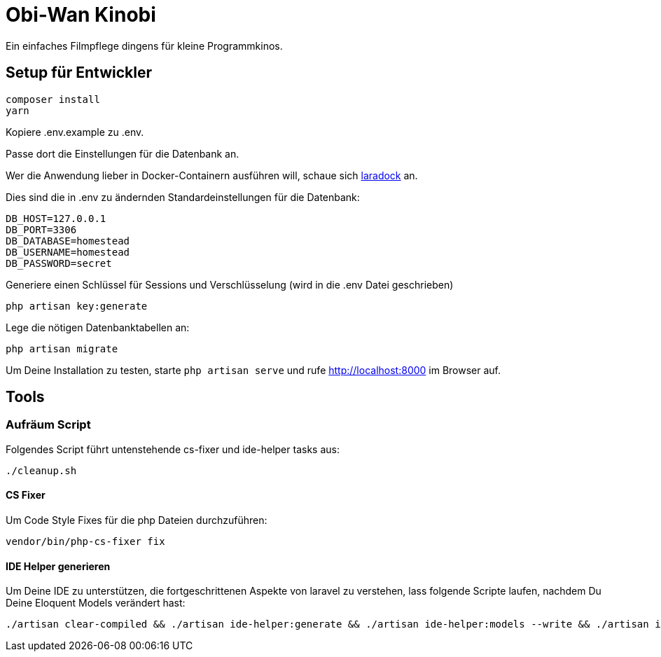 = Obi-Wan Kinobi

Ein einfaches Filmpflege dingens für kleine Programmkinos.

== Setup für Entwickler

```bash
composer install
yarn
```

Kopiere .env.example zu .env.

Passe dort die Einstellungen für die Datenbank an.

Wer die Anwendung lieber in Docker-Containern ausführen will, schaue sich https://laradock.io/introduction/[laradock] an.

Dies sind die in .env zu ändernden Standardeinstellungen für die Datenbank:

```
DB_HOST=127.0.0.1
DB_PORT=3306
DB_DATABASE=homestead
DB_USERNAME=homestead
DB_PASSWORD=secret
```

Generiere einen Schlüssel für Sessions und Verschlüsselung (wird in die .env Datei geschrieben)

```bash
php artisan key:generate
```

Lege die nötigen Datenbanktabellen an:

```bash
php artisan migrate
```

Um Deine Installation zu testen, starte `php artisan serve` und rufe http://localhost:8000 im Browser auf.

== Tools

=== Aufräum Script

Folgendes Script führt untenstehende cs-fixer und ide-helper tasks aus:

```bash
./cleanup.sh
```

==== CS Fixer

Um Code Style Fixes für die php Dateien durchzuführen:

```bash
vendor/bin/php-cs-fixer fix
```

==== IDE Helper generieren

Um Deine IDE zu unterstützen, die fortgeschrittenen Aspekte von laravel zu verstehen, lass folgende Scripte laufen,
nachdem Du Deine Eloquent Models verändert hast:

```bash
./artisan clear-compiled && ./artisan ide-helper:generate && ./artisan ide-helper:models --write && ./artisan ide-helper:meta
```
